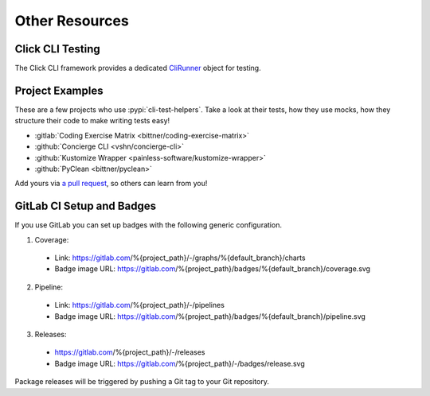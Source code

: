 Other Resources
===============

Click CLI Testing
-----------------

The Click CLI framework provides a dedicated `CliRunner`_ object for testing.

.. _CliRunner: https://click.palletsprojects.com/en/latest/testing/

Project Examples
----------------

These are a few projects who use :pypi:`cli-test-helpers`. Take a look at
their tests, how they use mocks, how they structure their code to make writing
tests easy!

- :gitlab:`Coding Exercise Matrix <bittner/coding-exercise-matrix>`
- :github:`Concierge CLI <vshn/concierge-cli>`
- :github:`Kustomize Wrapper <painless-software/kustomize-wrapper>`
- :github:`PyClean <bittner/pyclean>`

Add yours via `a pull request`_, so others can learn from you!

.. _a pull request: https://github.com/painless-software/python-cli-test-helpers/pulls

GitLab CI Setup and Badges
--------------------------

If you use GitLab you can set up badges with the following generic configuration.

1. Coverage:

  - Link: https://gitlab.com/%{project_path}/-/graphs/%{default_branch}/charts
  - Badge image URL: https://gitlab.com/%{project_path}/badges/%{default_branch}/coverage.svg

2. Pipeline:

  - Link: https://gitlab.com/%{project_path}/-/pipelines
  - Badge image URL: https://gitlab.com/%{project_path}/badges/%{default_branch}/pipeline.svg

3. Releases:

  - https://gitlab.com/%{project_path}/-/releases
  - Badge image URL: https://gitlab.com/%{project_path}/-/badges/release.svg

Package releases will be triggered by pushing a Git tag to your Git repository.
